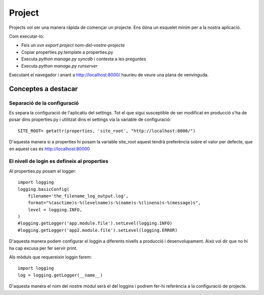 Project
=======

Projects vol ser una manera ràpida de començar un projecte. Ens dóna un esquelet mínim per a la nostra aplicació.

Com executar-lo:

* Feis un `svn export project nom-del-vostre-projecte`
* Copiar properties.py.template a properties.py
* Executa `python manage.py syncdb` i contesta a les preguntes
* Executa `python manage.py runserver`

Executant el navegador i anant a http://localhost:8000/ hauríeu de veure una plana de venvinguda.

Conceptes a destacar
--------------------

Separació de la configuració
~~~~~~~~~~~~~~~~~~~~~~~~~~~~~

Es separa la configuració de l'aplicatiu del settings. Tot el que sigui susceptible de ser modificat en producció
s'ha de posar dins properties.py i utilitzat dins el settings via la variable de configuració::

    SITE_ROOT= getattr(properties, 'site_root', "http://localhost:8000/")

D'aquesta manera si a properties hi posam la variable site_root aquest tendrà preferència sobre el valor per defecte,
que en aquest cas és http://localhost:80000

El nivell de login es defineix al properties
~~~~~~~~~~~~~~~~~~~~~~~~~~~~~~~~~~~~~~~~~~~~~

Al properties.py posam el logger::

    import logging
    logging.basicConfig(
        filename='the_filename_log_output.log',
        format="%(asctime)s-%(levelname)s-%(name)s-%(lineno)s-%(message)s",
        level = logging.INFO,
    )
    #logging.getLogger('app.module.file').setLevel(logging.INFO)
    #logging.getLogger('app2.module.file').setLevel(logging.ERROR)

D'aquesta manera podem configurar el loggin a diferents nivells a producció i desenvolupament. Això vol dir que
no hi ha cap excusa per fer servir print.

Als mòduls que requereixin loggin farem::

    import logging
    log = logging.getLogger(__name__)

D'aquesta manera el nom del nostre mòdul serà el del loggins i podrem fer-hi referència a la configuració de projecte.


